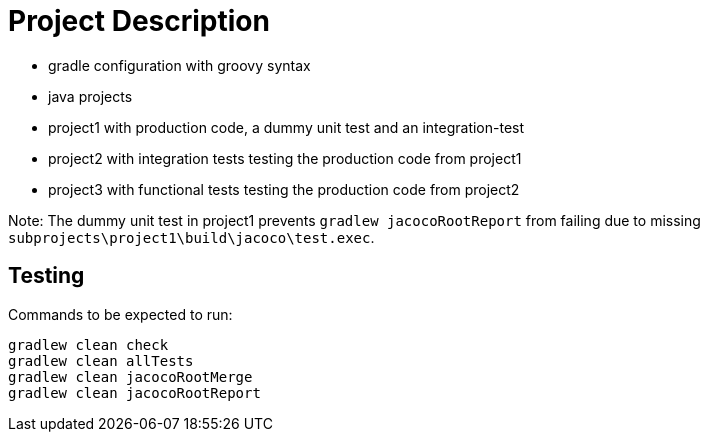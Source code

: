 = Project Description

* gradle configuration with groovy syntax
* java projects
* project1 with production code, a dummy unit test  and an integration-test
* project2 with integration tests testing the production code from project1
* project3 with functional tests testing the production code from project2

Note: The dummy unit test in project1 prevents `gradlew jacocoRootReport` from failing
due to missing `subprojects\project1\build\jacoco\test.exec`.

== Testing

Commands to be expected to run:

```
gradlew clean check
gradlew clean allTests
gradlew clean jacocoRootMerge
gradlew clean jacocoRootReport
```
